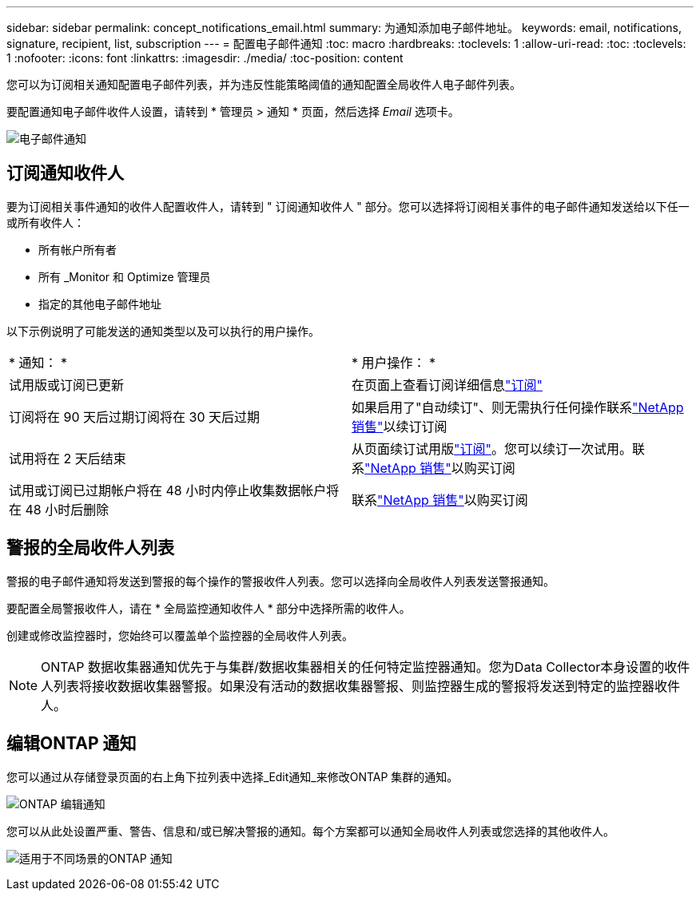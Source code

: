 ---
sidebar: sidebar 
permalink: concept_notifications_email.html 
summary: 为通知添加电子邮件地址。 
keywords: email, notifications, signature, recipient, list, subscription 
---
= 配置电子邮件通知
:toc: macro
:hardbreaks:
:toclevels: 1
:allow-uri-read: 
:toc: 
:toclevels: 1
:nofooter: 
:icons: font
:linkattrs: 
:imagesdir: ./media/
:toc-position: content


[role="lead"]
您可以为订阅相关通知配置电子邮件列表，并为违反性能策略阈值的通知配置全局收件人电子邮件列表。

要配置通知电子邮件收件人设置，请转到 * 管理员 > 通知 * 页面，然后选择 _Email_ 选项卡。

[role="thumb"]
image:Notifications_email_list.png["电子邮件通知"]



== 订阅通知收件人

要为订阅相关事件通知的收件人配置收件人，请转到 " 订阅通知收件人 " 部分。您可以选择将订阅相关事件的电子邮件通知发送给以下任一或所有收件人：

* 所有帐户所有者
* 所有 _Monitor 和 Optimize 管理员
* 指定的其他电子邮件地址


以下示例说明了可能发送的通知类型以及可以执行的用户操作。

|===


| * 通知： * | * 用户操作： * 


| 试用版或订阅已更新 | 在页面上查看订阅详细信息link:concept_subscribing_to_cloud_insights.html["订阅"] 


| 订阅将在 90 天后过期订阅将在 30 天后过期 | 如果启用了"自动续订"、则无需执行任何操作联系link:https://www.netapp.com/us/forms/sales-inquiry/cloud-insights-sales-inquiries.aspx["NetApp 销售"]以续订订阅 


| 试用将在 2 天后结束 | 从页面续订试用版link:concept_subscribing_to_cloud_insights.html["订阅"]。您可以续订一次试用。联系link:https://www.netapp.com/us/forms/sales-inquiry/cloud-insights-sales-inquiries.aspx["NetApp 销售"]以购买订阅 


| 试用或订阅已过期帐户将在 48 小时内停止收集数据帐户将在 48 小时后删除 | 联系link:https://www.netapp.com/us/forms/sales-inquiry/cloud-insights-sales-inquiries.aspx["NetApp 销售"]以购买订阅 
|===


== 警报的全局收件人列表

警报的电子邮件通知将发送到警报的每个操作的警报收件人列表。您可以选择向全局收件人列表发送警报通知。

要配置全局警报收件人，请在 * 全局监控通知收件人 * 部分中选择所需的收件人。

创建或修改监控器时，您始终可以覆盖单个监控器的全局收件人列表。


NOTE: ONTAP 数据收集器通知优先于与集群/数据收集器相关的任何特定监控器通知。您为Data Collector本身设置的收件人列表将接收数据收集器警报。如果没有活动的数据收集器警报、则监控器生成的警报将发送到特定的监控器收件人。



== 编辑ONTAP 通知

您可以通过从存储登录页面的右上角下拉列表中选择_Edit通知_来修改ONTAP 集群的通知。

image:EditONTAPNotifications.png["ONTAP 编辑通知"]

您可以从此处设置严重、警告、信息和/或已解决警报的通知。每个方案都可以通知全局收件人列表或您选择的其他收件人。

image:EditONTAPNotifications_MultipleScenarios.png["适用于不同场景的ONTAP 通知"]
